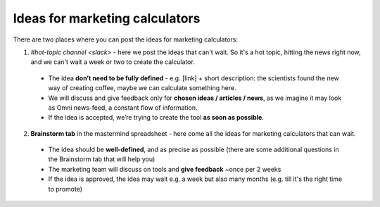 .. _marketing:
Ideas for marketing calculators
=====================

There are two places where you can post the ideas for marketing calculators:

1. `#hot-topic channel <slack>` - here we post the ideas that can't wait. So it's a hot topic, hitting the news right now, and we can't wait a week or two to create the calculator.
 - The idea **don’t need to be fully defined** - e.g. [link] + short description: the scientists found the new way of creating coffee, maybe we can calculate something here.
 - We will discuss and give feedback only for **chosen ideas / articles / news**, as we imagine it may look as Omni news-feed, a constant flow of information.
 - If the idea is accepted, we’re trying to create the tool **as soon as possible**.
 
2. **Brainstorm tab** in the mastermind spreadsheet - here come all the ideas for marketing calculators that can wait.
 - The idea should be **well-defined**, and as precise as possible (there are some additional questions in the Brainstorm tab that will help you)
 - The marketing team will discuss on tools and **give feedback** ~once per 2 weeks
 - If the idea is approved, the idea may wait e.g. a week but also many months (e.g. till it's the right time to promote)
